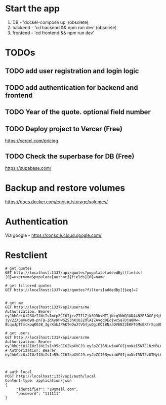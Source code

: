 * Start the app
1. DB - 'docker-compose up' (obsolete)
2. backend - 'cd backend && npm run dev' (obsolete)
2. frontend - 'cd frontend && npm run dev'
* TODOs
** TODO add user registration and login logic
** TODO add authentication for backend and frontend
** TODO Year of the quote. optional field number
** TODO Deploy project to Vercer (Free)
https://vercel.com/pricing
** TODO Check the superbase for DB (Free)
https://supabase.com/
* Backup and restore volumes
https://docs.docker.com/engine/storage/volumes/
* Authentication
Via google - https://console.cloud.google.com/
* Restclient
#+BEGIN_SRC restclient
  # get quotes
  GET http://localhost:1337/api/quotes?populate[addedBy][fields][0]=username&populate[author][fields][0]=name

  # get filtered quotes
  GET http://localhost:1337/api/quotes?filters[addedBy][$eq]=7


  # get me
  GET http://localhost:1337/api/users/me
  Authorization: Bearer eyJhbGciOiJSUzI1NiIsImtpZCI6IjczZTI1Zjk3ODkxMTljNzg3NWQ1ODA4N2E3OGFjMjNmNWVmMmVkYTMiLCJ0eXAiOiJKV1QifQ.eyJpc3MiOiJodHRwczovL2FjY291bnRzLmdvb2dsZS5jb20iLCJhenAiOiI4ODM4ODE4NzE3MzUtZGVob21mbTliZTB1aW40YTFuNXQwdXN1MW11anZqNG4uYXBwcy5nb29nbGV1c2VyY29udGVudC5jb20iLCJhdWQiOiI4ODM4ODE4NzE3MzUtZGVob21mbTliZTB1aW40YTFuNXQwdXN1MW11anZqNG4uYXBwcy5nb29nbGV1c2VyY29udGVudC5jb20iLCJzdWIiOiIxMTM2NjgyMjE1ODczODE2Mzc4MDciLCJlbWFpbCI6Im1ydXJlbmtvQGdtYWlsLmNvbSIsImVtYWlsX3ZlcmlmaWVkIjp0cnVlLCJhdF9oYXNoIjoiRFBkZVZ6ckoyMDVfUnFqQ1VNOFJyQSIsImlhdCI6MTcyOTUxMDc0MywiZXhwIjoxNzI5NTE0MzQzfQ.Y_2I0t8me1dkp4zEmNr_tVdAtvcVuHE3FAJqZCu7iFZ4sgT4QZo2IJ_v0ZC9iY0inWIteVWRxGectSgL5s_09b_15ageGjgesARu3zLr26JbLRkxXKUlHF3TBCoP2_c0lCxISrkYT3NcqN-jyV2ZXSeXwd9Q-pnTB-ZdAyKFwGZS3hXj0JZdlAIZAvgq0EcjwxSe7Dja8Nw-8LqwJpTfmckpqK0JB_3grKmbJPAKTeQuJtVG4juQgiKQ1BNzaOVEB22EKFTGMsERfrSqaUbnXXIjsXQQLpE1cYZP_q29y4vvLG77LqM4q02mbeyFpi5lXdwF_BdOiwi6K7XdovJvCQ

  # get users
  GET http://localhost:1337/api/users/me
  Authorization: Bearer eyJhbGciOiJIUzI1NiIsInR5cCI6IkpXVCJ9.eyJpZCI6NiwiaWF0IjoxNzI5NTE1NzM0LCJleHAiOjE3MzIxMDc3MzR9.IWNTZFbs_6Ntu_P7HVrGnx_fGUEI1WLtYzr3ZYp5pgE
  # Authorization: Bearer eyJhbGciOiJIUzI1NiIsInR5cCI6IkpXVCJ9.eyJpZCI6NywiaWF0IjoxNzI5NTEzOTMyLCJleHAiOjE3MzIxMDU5MzJ9.Cd7DZvP9DPyitF4vEVJAg7YFAzAx6sl4kli9GuOZ3gA



  # auth local
  POST http://localhost:1337/api/auth/local
  Content-type: application/json
  {
       "identifier": "1@gmail.com",
       "password": "111111"
  }
#+END_SRC


